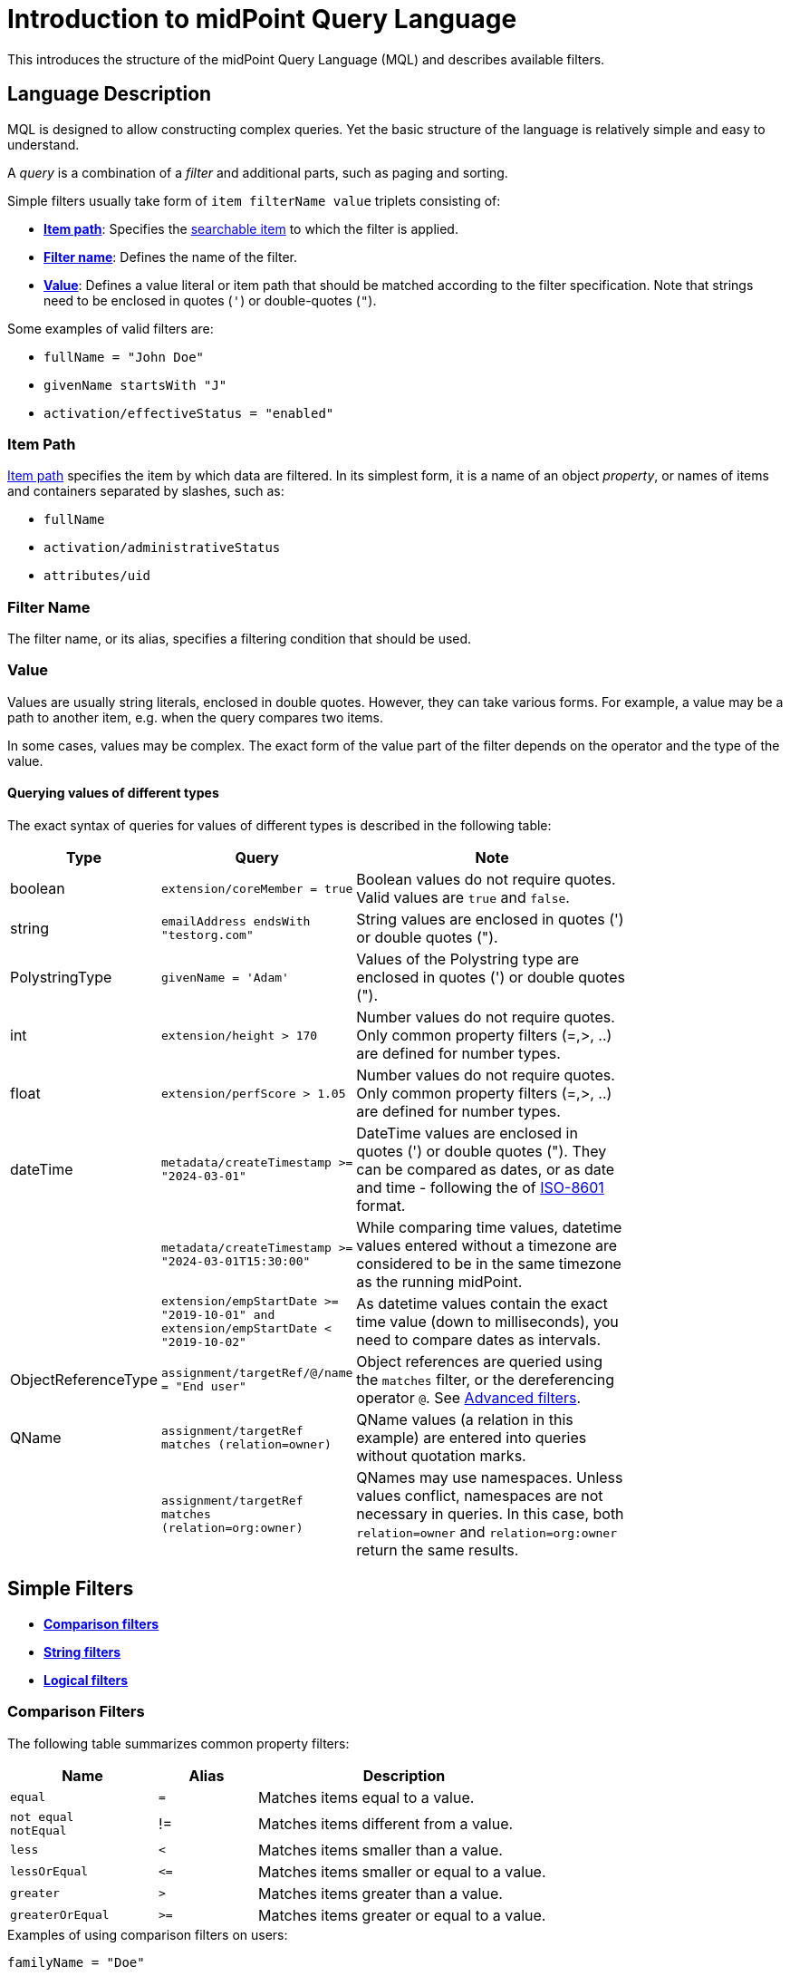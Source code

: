= Introduction to midPoint Query Language
:page-nav-title: Introduction
:page-display-order: 100
:page-toc: top
:toclevels: 2
:experimental:

This introduces the structure of the midPoint Query Language (MQL) and describes available filters.

== Language Description

MQL is designed to allow constructing complex queries.
Yet the basic structure of the language is relatively simple and easy to understand.

A _query_ is a combination of a _filter_ and additional parts, such as paging and sorting.

Simple filters usually take form of `item filterName value` triplets consisting of:

* <<item_path,*Item path*>>: Specifies the xref:./searchable-items.adoc[searchable item] to which the filter is applied.
* <<filter_name,*Filter name*>>: Defines the name of the filter.
* <<value,*Value*>>: Defines a value literal or item path that should be matched according to the filter specification.
Note that strings need to be enclosed in quotes (`'`) or double-quotes (`"`).

Some examples of valid filters are:

* `fullName = "John Doe"`
* `givenName startsWith "J"`
* `activation/effectiveStatus = "enabled"`

[[item_path]]
=== Item Path

xref:/midpoint/reference/concepts/item-path/[Item path] specifies the item by which data are filtered.
In its simplest form, it is a name of an object _property_, or names of items and containers separated by slashes, such as:

* `fullName`
* `activation/administrativeStatus`
* `attributes/uid`

[[filter_name]]
=== Filter Name
The filter name, or its alias, specifies a filtering condition that should be used.

[[value]]
=== Value

Values are usually string literals, enclosed in double quotes.
However, they can take various forms.
For example, a value may be a path to another item, e.g. when the query compares two items.

In some cases, values may be complex.
The exact form of the value part of the filter depends on the operator and the type of the value.

[#_querying_values_of_different_types]
==== Querying values of different types

The exact syntax of queries for values of different types is described in the following table:

[options="header", cols="10,30, 60", width=80]
|====
| Type | Query | Note

| boolean
| `extension/coreMember = true`
| Boolean values do not require quotes. Valid values are `true` and `false`.

| string
| `emailAddress endsWith "testorg.com"`
| String values are enclosed in quotes (') or double quotes (").

| PolystringType
| `givenName = 'Adam'`
| Values of the Polystring type are enclosed in quotes (') or double quotes (").

| int
| `extension/height > 170`
| Number values do not require quotes. Only common property filters (=,>, ..) are defined for number types.

| float
| `extension/perfScore > 1.05`
| Number values do not require quotes. Only common property filters (=,>, ..) are defined for number types.

| dateTime
| `metadata/createTimestamp >= "2024-03-01"`
| DateTime values are enclosed in quotes (') or double quotes ("). They can be compared as dates, or as date and time - following the of https://en.wikipedia.org/wiki/ISO_8601[ISO-8601] format.

|
| `metadata/createTimestamp >= "2024-03-01T15:30:00"`
| While comparing time values, datetime values entered without a timezone are considered to be in the same timezone as the running midPoint.

|
| `extension/empStartDate >= "2019-10-01" and extension/empStartDate < "2019-10-02"`
| As datetime values contain the exact time value (down to milliseconds), you need to compare dates as intervals.

| ObjectReferenceType
| `assignment/targetRef/@/name = "End user"`
| Object references are queried using the `matches` filter, or the dereferencing operator `@`. See <<advanced_filters,Advanced filters>>.

| QName
| `assignment/targetRef matches (relation=owner)`
| QName values (a relation in this example) are entered into queries without quotation marks.

|
| `assignment/targetRef matches (relation=org:owner)`
| QNames may use namespaces. Unless values conflict, namespaces are not necessary in queries. In this case, both `relation=owner` and `relation=org:owner` return the same results.
|====

[[simple_filters]]
== Simple Filters

* <<comparison_filters,*Comparison filters*>>
* <<string_filters,*String filters*>>
* <<logical_filters,*Logical filters*>>


[[comparison_filters]]
=== Comparison Filters

The following table summarizes common property filters:

[options="header", cols="15,10,30", width=70]
|====
| Name | Alias | Description
| `equal` | `=` | Matches items equal to a value.
a| `not equal` +
`notEqual`
| != | Matches items different from a value.

| `less` | `<` | Matches items smaller than a value.
| `lessOrEqual` | `&lt;=` | Matches items smaller or equal to a value.
| `greater` | `>` | Matches items greater than a value.
| `greaterOrEqual` | `>=` | Matches items greater or equal to a value.
|====

.Examples of using comparison filters on users:
`familyName = "Doe"`::
Equals filter, searches for all users with familyName "Doe".
`familyName = ("Doe", "Smith")`::
Equals multi value filter, searches for all users with familyName "Doe" or "Smith".
`name != "Administrator"`::
Not equals filter, searches for everyone except for "Administrator".
`name != ("Administrator", "Leonardo")`::
Not equals multi value filter, searches for everyone except for "Administrator" and "Leonardo".
`activation/validTo < "2022-01-01"`::
Less filter, searches for all users that will not be valid after 2021.

In Equal (`=`) and notEqual (`!=`) filters, you can enclose values within brackets on the right side of the query.
The query `name = ("adam","john")` provides the same results as `name = "adam" or name = "john"` . +
In these filters, only values are allowed within the set.

Comparison filters also support item path on the right side of filters.
For example `activation/validFrom > activation/validTo` should return all objects with incorrectly set activations, i.e. objects for which the activation starts after it ends.

[#_matching_rules]
==== Matching Rules
Comparison filters can be further enhanced with matching rules.
The syntax of a matching rule in a query is: `filter[matchingRuleName]`

.Example usage
`givenName =[origIgnoreCase] "Adam"`::
Query matches all cases of "Adam" in givenName with various casings, such as 'Adam', 'adam', or 'ADAM'.
`emailAddress endsWith[stringIgnoreCase] "@test.com"`::
Query matches users with email addresses that end with the "test.com" domain.

For a list of all matching rules, refer to the xref:../../matching-rules.adoc[] page.

[[string_filters]]
=== String Filters

The following table summarizes additional filters that can be applied to string and polystring values.

[options="header", cols="15,40", width=70]
|====
| Name | Description

| `startsWith` | Matches items starting with a specified string.
| `contains` | Matches string properties that contain a specified substring.
| `endsWith` | Matches string properties that end in a specified substring.
| `fullText` | Performs a full text search. The item path must be a dot (.)
|====


[[logical_filters]]
=== Logical Filters

Logical filters are used to combine several subfilters into one filter or to negate a filter, for example:

[source,midpoint-query]
----
givenName = "John" and familyName = "Doe"
----

You can use the following logic operators:

.Logical Operators
[options="header", cols="10,30,30", width=70]
|====
| Operator | Example | Description

| `and`
| `givenName = "John" and familyName = "Doe"`
| All subfilters must be `true``.

| `or`
| `givenName = "Bill" or nickName = "Bill"`
| Any of the subfilters has to be `true``.

| `not`
| `givenName not startsWith "J"` +
`givenName != "John"`
| Logical negation where `not` prefixes the filter name.

|====

You can use brackets to group logical statements for better readability, for example:

----
familyName = "Doe" and (givenName = "John" or givenName ="Bill")
----

=== Object Selection

Midpoint performs queries over a defined set of objects.
In GUI, this set is defined by the currently opened view.

In configuration, the object type must be explicitly specified for a query.
However, not within the query itself.
See the configuration snippet below in which the query selects `User` with name "XYZ".

[source,XML]
----
    <activity>
        <work>
            <recomputation>
                <objects>
                    <type>UserType</type>
                    <query>
                        <q:filter>
                            <q:text>name = "XYZ"</q:text>
                        </q:filter>
                    </query>
                </objects>
            </recomputation>
        </work>
    </activity>
----


== Advanced filters

=== Matches Filter

The _Matches_ filter operates on a container or a structured value and specifies conditions that must be met by a single container value.
It is in the form of `itemPath matches (subfilter)`, where `subfilter` (and item paths) are relative to the container, for example `assignment/validTo < "2022-01-01"` is the same as `assignment matches (validTo < "2022-01-01")`.

The `subfilter` is any of the supported filters in which paths are relative to the container.
It enables you to specify multiple conditions (joined using <<Logical Filters>>) that must be met by container values.

Example of the matches filter:
----
activation matches (
  validFrom > "2022-01-01"
   and validTo <"2023-01-01"
)
----


[IMPORTANT]
====
For filters that match multiple properties of multi value containers (such as `assignment`), it is important to consider if you want to match a container where one container value meets all criteria, or if these criteria could be met by multiple different container values.

If these multiple criteria must be met by one container value, you must use the `matches` filter.

The filter `assignment/validFrom > "2022-01-01" and assignment/validTo <"2023-01-01"` is different from `assignment matches (validFrom > "2022-01-01" and validTo <"2023-01-01")`.
The first filter will match users who have one assignment starting after 2022 and, potentially, another assignment ending by 2023.
The second filter with match users who have an assignment which starts in 2022 and expires before 2023.
====

=== inOid Filter

MQL enables you to query objects by their object identifiers (OID) using _inOid_ filters.
An inOid query is a triplet consisting of an object representation, an `inOid` filter, and a list of oid values enclosed in brackets.
The midPoint object is represented by the dot (`.`) character.

Example of querying one specific object by its OID:

`. inOid ("00000000-0000-0000-0000-000000000702")`

Example of querying 2 specific objects by their OIDs:

`. inOid ("eb21455d-17cc-4390-a736-f1d6afa82057", "87e048ae-6fcf-47bb-a55e-60acb8604ead")`


=== Reference Filters

Reference filters match references utilizing _matches_ filters on properties of referenced objects, using the dereferencing operator (`@`).

You can also perform inverse queries using a `referencedBy` filter to search for an object by properties of its referencer.
For example, search for roles by properties of their members.

[#_Matches_Filter_in_References]
==== matches filter in references

A reference is a structured value which contains the target OID, type, and relationship.

You can use _matches_ filters with nested subfilters to target these properties of an object reference:

* *oid*: Matches the target OID exactly (UUID as a string). Example: `assignment/targetRef matches (oid = efaf89f4-77e9-460b-abc2-0fbfd60d9167)`
* *relation*: Matches any reference with a specified relation (QName). Example: `roleMembershipRef matches (relation = manager)`
* *targetType*: Matches any reference with a specified target type (QName). Example: `roleMembershipRef matches (targetType = OrgType)`

It is possible to match any combination of these three properties of a reference but only `equals` and `and` filters are supported.

----
roleMembershipRef matches (
  oid = "bc3f7659-e8d8-4f56-a647-2a352eead720"
  and relation = manager
  and targetType = OrgType
)
----

NOTE: If you need to query referenced objects of a specified type you must use _targetType_ keyword. See the example above.

==== Dereferencing

With dereferencing, you can write filter conditions which are executed on referenced objects.
Dereferencing is done using the `@` special character in the item path after the reference.
For example, the `assignment/targetRef/@` item path points to an object referenced by `targetRef`` instead of `targetRef`` itself.
This enables you to enhance paths with properties of referenced objects, such as
`assignment/targetRef/@/name` which means `name` of the assigned object.

For example, dereferencing enables us to search for users with a specific assigned role by the role name instead of its OID, even if the execution time will be slightly longer since we need to dereference objects.
`assignment/targetRef/@/name = "Superuser"` - matches any user who is directly assigned role of superuser.

WARNING: Dereferencing is not supported in authorizations, in-memory, and in resource searches.

NOTE: To also match users who are assigned a role indirectly, you should use `roleMembershipRef` instead of `assignment/targetRef`.

IMPORTANT: If you need to match a referenced object on multiple properties, you should use the _matches_ filter.

NOTE: Dereferencing is not supported for object references defined via schema extensions.

==== Dereferencing Inside Reference Matches Filter

This feature is currently supported only in the midPoint native repository.
It is not supported in authorizations, in-memory and in resource searches.

You can use dereferencing inside a _reference matches_ filter to match properties of a reference, and also properties of its target.

In order to match a target, you can use dereferencing and matching: `@ matches (...)`.

.Find all users who are managers for roles with the `Business Role` archetype
----
assignment/targetRef matches ( <1>
  targetType = RoleType <2>
  and relation = manager <3>
  and @ matches ( <4>
     archetypeRef/@/name = "Business Role" <5>
  )
)
----
<1> We are matching references in `assignment/targetRef`.
<2> The type of the referenced target should be `RoleType`.
<3> The relation of users to the assigned role is `manager`.
<4> We dereference the target and match its properties.
<5> Name of the role archetype should be `Business Role`.
This is done by dereferencing `archetypeRef`, using `@` in the item path.


==== referencedBy Filter

With _referencedBy_ filters, you can find objects based on properties of objects that reference them since the object as whole is referenced in the item path.

In order to use a `referencedBy` filter, you must also specify the `type` of objects which references them,
and the `path` of the object reference which is used for the reference (e.g. `assignment/targetRef` or `inducement/targetRef`).

.This looks for all roles assigned to Administrator:
----
. referencedBy ( <1>
  @type = UserType <2>
  and @path = assignment/targetRef <3>
  and name = "Administrator" <4>
)
----
<1> `. referencedBy` is the filter name.
<2> `@type` (required) is a special filter property which specifies the `type` of objects that should be considered when evaluating the filter. In this case, we are interested in users.
<3> `@path` (required) is a special filter property which specifies which object reference should be used in the filter.
In this case, we are interested in directly assigned roles (`assignment/targetRef`).
<4> Filter which the referencing object must match.
In this case, the name of the referencing object must be `Administrator`.


NOTE: _referencedBy_ filters are not supported for object references defined via schema extensions.

==== ownedBy Filter

_ownedBy_ filters are currently only supported in the midPoint native repository.
They are not supported in authorizations, in-memory, and in resource searches.

With these ownedBy filters, you can match indexed containers based on properties of their parent, i.e. the owning object or container.

The syntax of this filter is similar to that of the referencedBy filter.
You can only apply ownedBy filters to the current object path (`.`).
The properties of ownedBy filter are:

* *type*: (Required) Defines the type of the parent/owner.
* *path*: Defines the name/location of the container inside the parent.
* *filter*: Specifies a filter to which the parent needs to conform.
The filter is an explicit element in XML/YAML/JSON.
In midPoint queries, any filter that is not a special property of ownedBy is automatically treated as a nested filter.

.The following example looks for all inducements:
----
. ownedBy ( @type = AbstractRoleType and @path = inducement)
----

=== Organization Filters

Organization filters are used to filter objects based on their organization membership.
These filters operate on an object as a whole and so the item path must be `.` (the dot).

[options="header", cols="10,10,30", width=70]
|===
| Name | Value | Description

| inOrg | OID (UUID) | Matches an object if it is a part of an organization unit or its subunits.
| isRoot| N/A | Matches an object if it is the organization root. This filter does not have any values.
|===


`. inOrg "f9444d2d-b625-4d5c-befd-36c9b5861ac4"`::
Matches all object that are members of the specified organization and all its subunits (whole SUBTREE).

`. inOrg[ONE_LEVEL] "f9444d2d-b625-4d5c-befd-36c9b5861ac4"`::
If you only need to match users in a specified organization, use the ONE_LEVEL matching rule.

`. isRoot`::
Matches all roles and organization units that are organization tree roots.


[#_similarity_filters]
=== Similarity Filters

Similarity filters are only supported in the midPoint native repository.

To perform fuzzy (not exact) matching, midPoint query language provides 2 filters: `levenshtein` and `similarity`.

Contrary to other filters, the right side of the query consists of a triplet of parameters enclosed in brackets.
Their meaning is explained in following table:

[options="header",cols="10,10,30,30",width=90]
|===
| Name | Value | Description | Parameters
| Levenshtein
| (value, threshold, inclusive)
| Matches objects for which the queried attribute has the Levenshtein distance *lower than* (or equal to, depending on the inclusive parameter value) the specified threshold.
a| * Value (string): A string value that is compared with the queried attribute.
* Threshold (integer): The compared distance value. The result must be less than (or equal to) the threshold.
* Inclusive (boolean): Defines if objects with the threshold value should be included in the result (_true_) or not (_false_).

| Similarity
| (value, threshold, inclusive)
| Matches objects for which the queried attribute has similarity *greater than* (or equal to, depending on the inclusive parameter value) the specified threshold. +
Similarity of 1 means an exact match, while 0 means no similarity.
a| * Value (string): A string value that is compared with the queried attribute.
* Threshold (float): The compared distance value. The result must be greater than (or equal to) the threshold.
* Inclusive (boolean): Defines if objects with the threshold value should be included in the result (_true_) or not (_false_).
|===

As similarity filters are implemented using https://www.postgresql.org/docs/current/fuzzystrmatch.html#FUZZYSTRMATCH-LEVENSHTEIN[levenshtein PostgreSQL function] and https://www.postgresql.org/docs/current/pgtrgm.html[similarity PostgreSQL function], they only work with the native repository.

`name levenshtein ("ang",2,true)`::
Matches all users whose name attribute has Levenshtein distance 2 or lower from the string "ang".

`name levenshtein ("ang",2,false)`::
Matches all users whose name has Levenshtein distance lower than 2 from the string "ang".

`name similarity ('gren', 0.5, true)`::
Matches all users whose name has similarity of 0.5 or lower from the string 'gren'.


NOTE: The Levenshtein distance between two strings is the number of modifications required to transform one string (s1) into the other string (s2). It allows for single-character edits such as deletion, insertion, and substitution. For example, for s1=“helloIndia” and s2=“halloindia,” the Levenshtein distance is 2.


=== Other Filters

[options="header",cols="10,10,30",width=70]
|===
| Name | Value | Description
| exists | N/A | Matches an item if it exists, i.e. if it has a value. This filter does not have a value.
| type | object type | Matches an object if it is of the specified type. This is usually used in combination with the `and` filter for dereferenced objects, or when you need to match a property defined in a more specific type.
|===


=== Filtering All Objects of Specified Type

Sometimes, in configuration files, you need to select all objects of a specific object type.
An example of such a case would be selecting all users in midPoint through an object collection.

To select all objects, just omit the `<filter>` element in the query, or the entire query.

The object collection below lists all roles (all objects of RoleType) in midPoint.

[source,XML]
----
<objectCollection oid="72b1f98e-f587-4b9f-b92b-72e251dbb255">
    <name>All roles</name>
    <type>RoleType</type>
</objectCollection>
----


[#_query_examples]
== Basic Query Examples

This section provides information and examples of MQL role queries that can be utilized when configuring midPoint.

For additional examples, refer to xref:/midpoint/reference/concepts/query/midpoint-query-language/query-examples[].

=== Search by Archetype Name

You can search for reports with an archetype using the archetype name.

.midPoint Query
----
archetypeRef/@/name = "Report export task"
----

Where `archetypeRef/@` specifies that we are not matching a reference value but its target. In this case, it is an archetype.


=== Search by Assigned Role Name

.midPoint Query
----
assignment/targetRef/@/name = "Role Name"
----

Where `assignment/targetRef/@` specifies that we are not matching a reference value but its target. In this case, it is an assigned role.


=== Users with Account on Specific Resource

You can search for users who have an account specified resource by using the default intent.

.midPoint Query
----
linkRef/@ matches (
  . type ShadowType
  and resourceRef matches (oid = "ff735c0a-21e3-11e8-a91a-df0065248d2d")
  and intent = "default"
)
----

Where:

* `linkRef/@` specifies the dereference target of `linkRef`.
This behaves similarly to SQL `JOIN` and enables you to filter properties of the target.
* `matches` specifies a subfilter for the dereferenced target, i.e. the filter that `linkRef` must match.
  ** `. type ShadowType` searches for shadows on the resource.
  This is necessary to be able to use shadow properties for the filter.
  ** `resourceRef matches (oid = "..." )` matches a specific resource to which the shadow belongs.
  ** `intent = "default"` matches the shadow with the default intent.


==== All Roles which Are Assigned to System Users

.midPoint Query using `UserType` in a referencedBy filter
----
. referencedBy (
  @type = UserType
  and @path = assignment/targetRef
  and archetypeRef/@/name = "System user"
)
----

.midPoint Query using `AssignmentType` in a referencedBy filter
----
. referencedBy (
   @type = AssignmentType
   and @path = targetRef
   and . ownedBy (
      @type = UserType
      and @path = assignment
      and archetypeRef/@/name = "System user"
   )
)
----

==== All Roles Assigned Using Inducement
The following filter is only supported in the midPoint native repository.

.midPoint Query
----
. referencedBy (
  @type = AbstractRoleType
  and @path = inducement/targetRef
)
----


==== All Roles Assigned to Administrator Using Full Text Search

.midPoint Query
----
. referencedBy (
   @type = UserType
   and @path = roleMembershipRef
   and . fullText "administrator"
)
----


==== Search Assigned Role Using Full Text Search

.midPoint Query
----
assignment/targetRef/@ matches (
   . fullText "secret"
)
----

